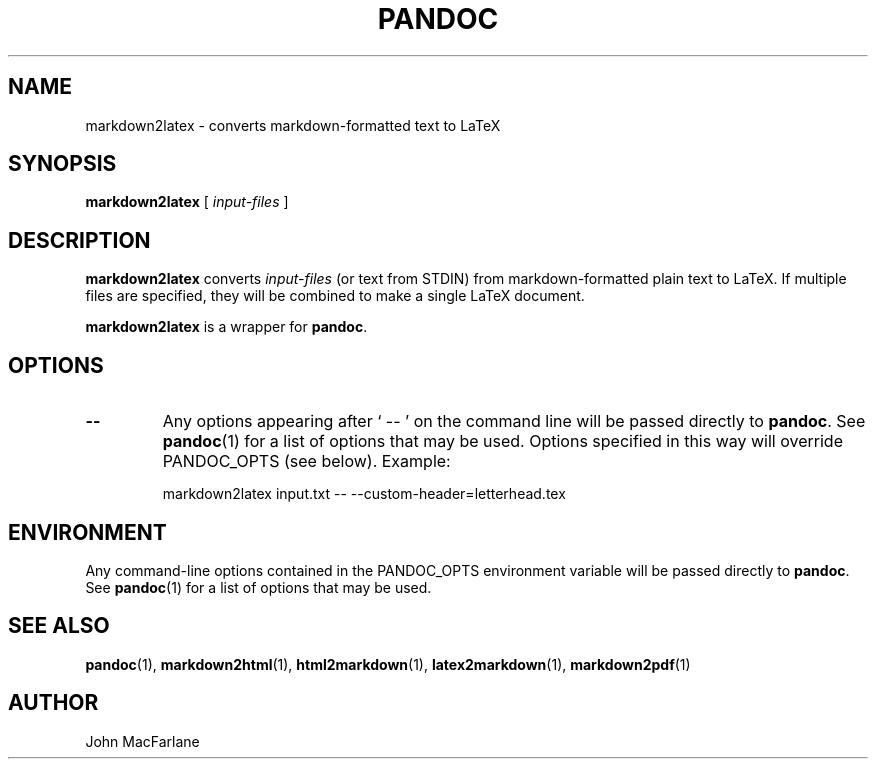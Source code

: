 .TH PANDOC 1 "November 1, 2006" Linux "User Manuals"
.SH NAME
markdown2latex \- converts markdown-formatted text to LaTeX 
.SH SYNOPSIS
\fBmarkdown2latex\fR [ \fIinput-files\fR ]
.SH DESCRIPTION
\fBmarkdown2latex\fR converts \fIinput-files\fR (or text from STDIN)
from markdown-formatted plain text to LaTeX.  If multiple files are
specified, they will be combined to make a single LaTeX document.
.PP
\fBmarkdown2latex\fR is a wrapper for \fBpandoc\fR.
.SH OPTIONS
.TP
.B \-\-
Any options appearing after ` \-\- ' on the command line will be passed
directly to \fBpandoc\fR.  See \fBpandoc\fR(1) for a list of options
that may be used.  Options specified in this way will override
PANDOC_OPTS (see below).  Example:
.IP
markdown2latex input.txt -- --custom-header=letterhead.tex
.SH ENVIRONMENT
Any command-line options contained in the PANDOC_OPTS environment variable
will be passed directly to \fBpandoc\fR.  See \fBpandoc\fR(1)
for a list of options that may be used.
.SH "SEE ALSO"
\fBpandoc\fR(1),
\fBmarkdown2html\fR(1),
\fBhtml2markdown\fR(1),
\fBlatex2markdown\fR(1),
\fBmarkdown2pdf\fR(1)
.SH AUTHOR
John MacFarlane
